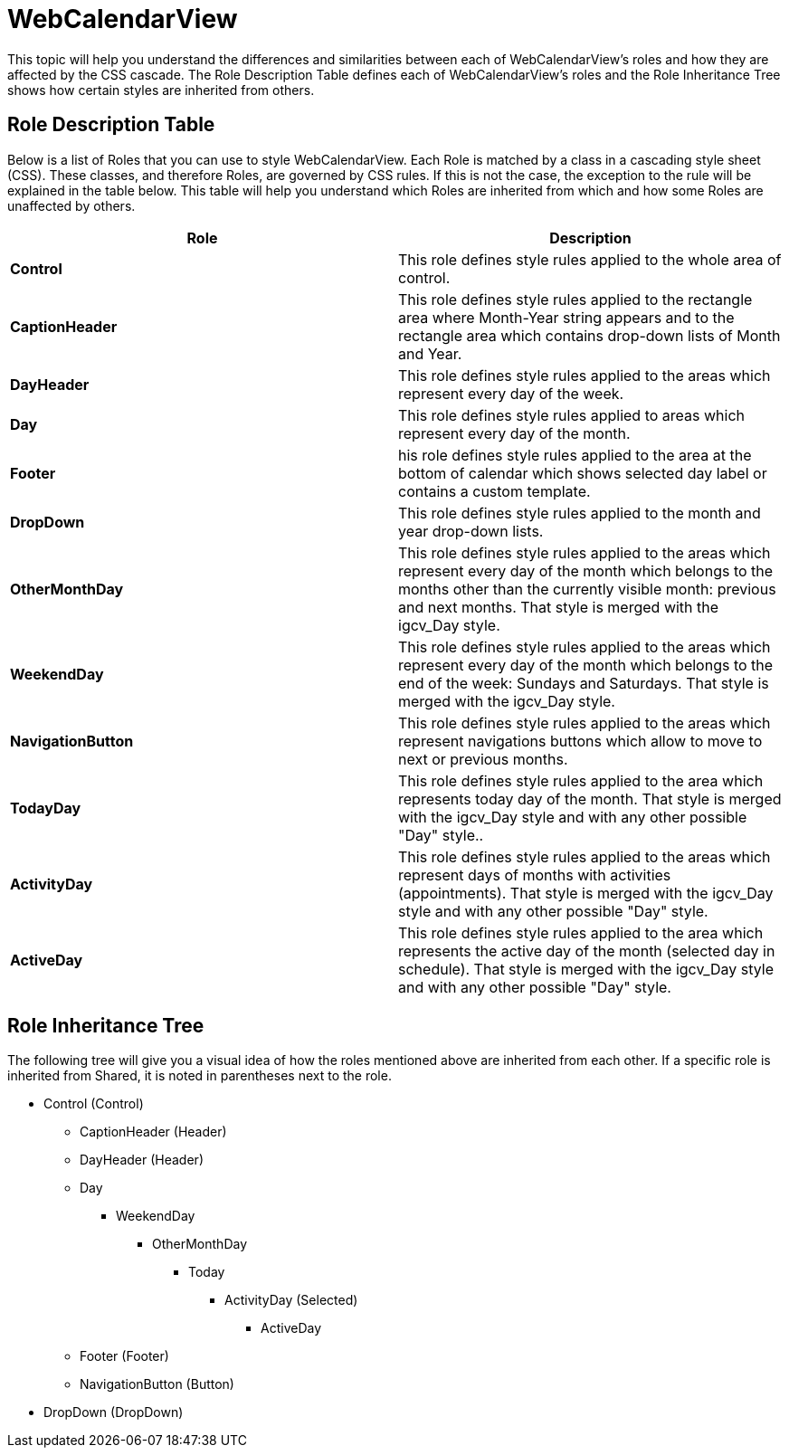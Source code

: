 ﻿////

|metadata|
{
    "name": "webappstylist-styling-specific-components-webcalendarview",
    "controlName": ["WebAppStylist"],
    "tags": ["Scheduling","Styling","Theming"],
    "guid": "{1D51953A-E65A-4BF3-A2E0-83B2BE12B793}",  
    "buildFlags": [],
    "createdOn": "0001-01-01T00:00:00Z"
}
|metadata|
////

= WebCalendarView

This topic will help you understand the differences and similarities between each of WebCalendarView's roles and how they are affected by the CSS cascade. The Role Description Table defines each of WebCalendarView's roles and the Role Inheritance Tree shows how certain styles are inherited from others.

== Role Description Table

Below is a list of Roles that you can use to style WebCalendarView. Each Role is matched by a class in a cascading style sheet (CSS). These classes, and therefore Roles, are governed by CSS rules. If this is not the case, the exception to the rule will be explained in the table below. This table will help you understand which Roles are inherited from which and how some Roles are unaffected by others.

[options="header", cols="a,a"]
|====
|Role|Description

|*Control*
|This role defines style rules applied to the whole area of control.

|*CaptionHeader*
|This role defines style rules applied to the rectangle area where Month-Year string appears and to the rectangle area which contains drop-down lists of Month and Year.

|*DayHeader*
|This role defines style rules applied to the areas which represent every day of the week.

|*Day*
|This role defines style rules applied to areas which represent every day of the month.

|*Footer*
|his role defines style rules applied to the area at the bottom of calendar which shows selected day label or contains a custom template.

|*DropDown*
|This role defines style rules applied to the month and year drop-down lists.

|*OtherMonthDay*
|This role defines style rules applied to the areas which represent every day of the month which belongs to the months other than the currently visible month: previous and next months. That style is merged with the igcv_Day style.

|*WeekendDay*
|This role defines style rules applied to the areas which represent every day of the month which belongs to the end of the week: Sundays and Saturdays. That style is merged with the igcv_Day style.

|*NavigationButton*
|This role defines style rules applied to the areas which represent navigations buttons which allow to move to next or previous months.

|*TodayDay*
|This role defines style rules applied to the area which represents today day of the month. That style is merged with the igcv_Day style and with any other possible "Day" style..

|*ActivityDay*
|This role defines style rules applied to the areas which represent days of months with activities (appointments). That style is merged with the igcv_Day style and with any other possible "Day" style.

|*ActiveDay*
|This role defines style rules applied to the area which represents the active day of the month (selected day in schedule). That style is merged with the igcv_Day style and with any other possible "Day" style.

|====

== Role Inheritance Tree

The following tree will give you a visual idea of how the roles mentioned above are inherited from each other. If a specific role is inherited from Shared, it is noted in parentheses next to the role.

* Control (Control)

** CaptionHeader (Header)
** DayHeader (Header)
** Day

*** WeekendDay

**** OtherMonthDay

***** Today

****** ActivityDay (Selected)

******* ActiveDay

** Footer (Footer)
** NavigationButton (Button)

* DropDown (DropDown)